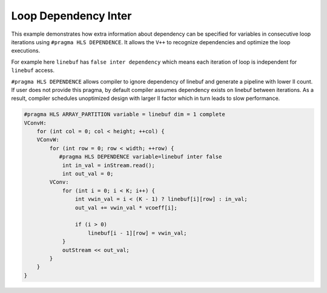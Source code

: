 Loop Dependency Inter
=====================

This example demonstrates how extra information about dependency can be
specified for variables in consecutive loop iterations using
``#pragma HLS DEPENDENCE``. It allows the ``V++`` to recognize
dependencies and optimize the loop executions.

For example here ``linebuf`` has ``false inter dependency`` which means
each iteration of loop is independent for ``linebuf`` access.

``#pragma HLS DEPENDENCE`` allows compiler to ignore dependency of
linebuf and generate a pipeline with lower II count. If user does not
provide this pragma, by default compiler assumes dependency exists on
linebuf between iterations. As a result, compiler schedules unoptimized
design with larger II factor which in turn leads to slow performance.

.. code:: cpp

   #pragma HLS ARRAY_PARTITION variable = linebuf dim = 1 complete
   VConvH:
       for (int col = 0; col < height; ++col) {
       VConvW:
           for (int row = 0; row < width; ++row) {
              #pragma HLS DEPENDENCE variable=linebuf inter false
               int in_val = inStream.read();
               int out_val = 0;
           VConv:
               for (int i = 0; i < K; i++) {
                   int vwin_val = i < (K - 1) ? linebuf[i][row] : in_val;
                   out_val += vwin_val * vcoeff[i];

                   if (i > 0)
                       linebuf[i - 1][row] = vwin_val;
               }
               outStream << out_val;
           }
       }
   }
